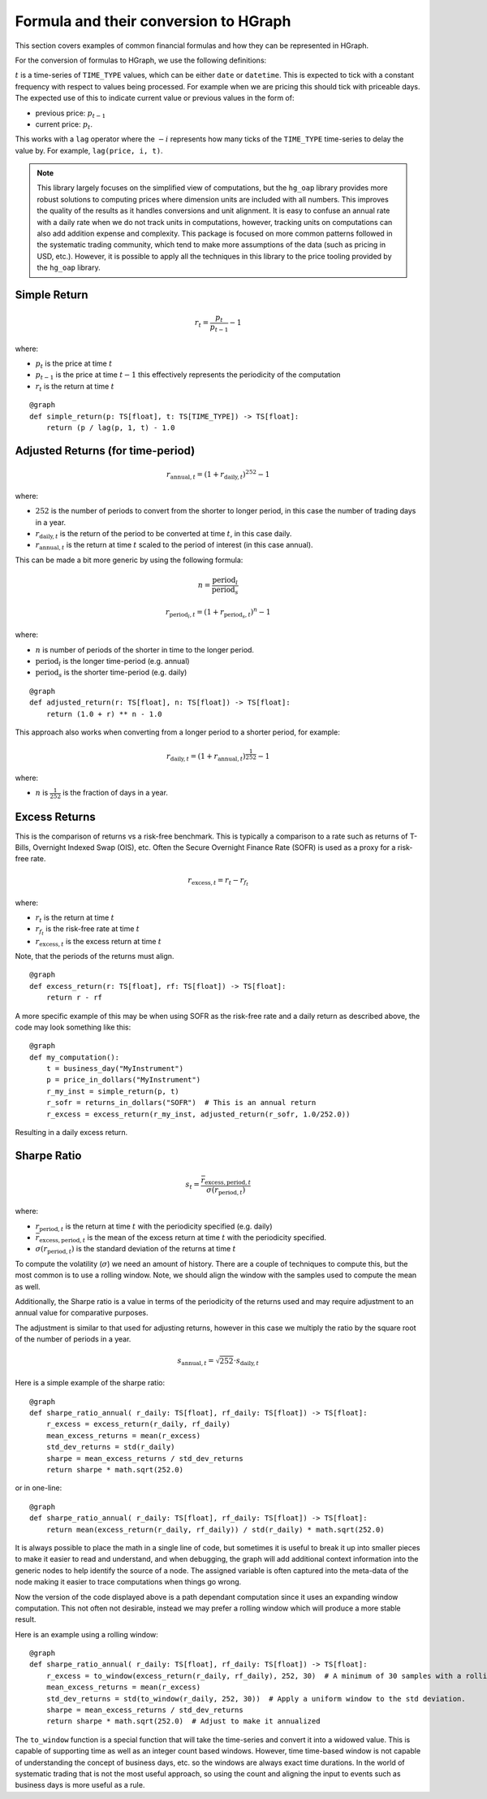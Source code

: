 Formula and their conversion to HGraph
======================================

This section covers examples of common financial formulas and how they can be represented in HGraph.

For the conversion of formulas to HGraph, we use the following definitions:

:math:`t` is a time-series of ``TIME_TYPE`` values, which can be either ``date`` or ``datetime``. This is expected
to tick with a constant frequency with respect to values being processed. For example when we are pricing this should
tick with priceable days. The expected use of this to indicate current value or previous values in the form of:

* previous price: :math:`p_{t-1}`

* current price: :math:`p_{t}`.

This works with a ``lag`` operator where the :math:`- i` represents how many ticks of the ``TIME_TYPE`` time-series
to delay the value by. For example, ``lag(price, i, t)``.

.. note:: This library largely focuses on the simplified view of computations, but the ``hg_oap`` library provides more
      robust solutions to computing prices where dimension units are included with all numbers. This improves the
      quality of the results as it handles conversions and unit alignment. It is easy to confuse an annual rate
      with a daily rate when we do not track units in computations, however, tracking units on computations can also
      add addition expense and complexity. This package is focused on more common patterns followed in the systematic
      trading community, which tend to make more assumptions of the data (such as pricing in USD, etc.).
      However, it is possible to apply all the techniques in this library to the price tooling provided by the
      ``hg_oap`` library.


Simple Return
-------------

.. math::

    r_{t} = \frac{p_t}{p_{t-1}} - 1

where:

* :math:`p_t` is the price at time :math:`t`
* :math:`p_{t-1}` is the price at time :math:`t-1` this effectively represents the periodicity of the computation
* :math:`r_{t}` is the return at time :math:`t`

::

    @graph
    def simple_return(p: TS[float], t: TS[TIME_TYPE]) -> TS[float]:
        return (p / lag(p, 1, t) - 1.0


Adjusted Returns (for time-period)
----------------------------------

.. math::

    r_{\text{annual}, t} = \left( 1 + r_{\text{daily}, t}\right)^{252} - 1


where:

* :math:`252` is the number of periods to convert from the shorter to longer period, in this case the number of trading days in a year.
* :math:`r_{\text{daily}, t}` is the return of the period to be converted at time :math:`t`, in this case daily.
* :math:`r_{\text{annual}, t}` is the return at time :math:`t` scaled to the period of interest (in this case annual).

This can be made a bit more generic by using the following formula:

.. math::

    n = \frac{\text{period}_l}{\text{period}_s}

    r_{\text{period}_l, t} = \left( 1 + r_{\text{period}_s, t}\right)^{n} - 1

where:

* :math:`n` is number of periods of the shorter in time to the longer period.
* :math:`{\text{period}_l}` is the longer time-period (e.g. annual)
* :math:`{\text{period}_s}` is the shorter time-period (e.g. daily)

::

    @graph
    def adjusted_return(r: TS[float], n: TS[float]) -> TS[float]:
        return (1.0 + r) ** n - 1.0

This approach also works when converting from a longer period to a shorter period, for example:

.. math::

    r_{\text{daily}, t} = \left( 1 + r_{\text{annual}, t}\right)^{\frac{1}{252}} - 1

where:

* :math:`n` is :math:`\frac{1}{252}` is the fraction of days in a year.


Excess Returns
--------------

This is the comparison of returns vs a risk-free benchmark. This is typically a comparison to a rate such as returns
of T-Bills, Overnight Indexed Swap (OIS), etc. Often the Secure Overnight Finance Rate (SOFR) is used as a proxy for
a risk-free rate.

.. math::

    r_{\text{excess}, t} = r_t - r_{f_{t}}

where:

* :math:`r_t` is the return at time :math:`t`
* :math:`r_{f_{t}}` is the risk-free rate at time :math:`t`
* :math:`r_{\text{excess}, t}` is the excess return at time :math:`t`

Note, that the periods of the returns must align.

::

    @graph
    def excess_return(r: TS[float], rf: TS[float]) -> TS[float]:
        return r - rf

A more specific example of this may be when using SOFR as the risk-free rate and a daily return as described above,
the code may look something like this:

::

    @graph
    def my_computation():
        t = business_day("MyInstrument")
        p = price_in_dollars("MyInstrument")
        r_my_inst = simple_return(p, t)
        r_sofr = returns_in_dollars("SOFR")  # This is an annual return
        r_excess = excess_return(r_my_inst, adjusted_return(r_sofr, 1.0/252.0))

Resulting in a daily excess return.


Sharpe Ratio
------------

.. math::

    s_{t} = \frac{\bar{r}_{\text{excess},\text{period},t}}{\sigma(r_{\text{period}, t})}

where:

* :math:`r_{\text{period}, t}` is the return at time :math:`t` with the periodicity specified (e.g. daily)
* :math:`\bar{r}_{\text{excess},\text{period},t}` is the mean of the excess return at time :math:`t` with the periodicity specified.
* :math:`\sigma(r_{\text{period}, t})` is the standard deviation of the returns at time :math:`t`

To compute the volatility (:math:`\sigma`) we need an amount of history. There are a couple of techniques
to compute this, but the most common is to use a rolling window. Note, we should align the window with
the samples used to compute the mean as well.

Additionally, the Sharpe ratio is a value in terms of the periodicity of the returns used and may require
adjustment to an annual value for comparative purposes.

The adjustment is similar to that used for adjusting returns, however in this case we multiply the
ratio by the square root of the number of periods in a year.

.. math::

    s_{\text{annual}, t} = \sqrt{252} \cdot s_{\text{daily}, t}

Here is a simple example of the sharpe ratio:

::

    @graph
    def sharpe_ratio_annual( r_daily: TS[float], rf_daily: TS[float]) -> TS[float]:
        r_excess = excess_return(r_daily, rf_daily)
        mean_excess_returns = mean(r_excess)
        std_dev_returns = std(r_daily)
        sharpe = mean_excess_returns / std_dev_returns
        return sharpe * math.sqrt(252.0)


or in one-line:

::

    @graph
    def sharpe_ratio_annual( r_daily: TS[float], rf_daily: TS[float]) -> TS[float]:
        return mean(excess_return(r_daily, rf_daily)) / std(r_daily) * math.sqrt(252.0)

It is always possible to place the math in a single line of code, but sometimes it is useful
to break it up into smaller pieces to make it easier to read and understand, and when debugging,
the graph will add additional context information into the generic nodes to help identify the
source of a node. The assigned variable is often captured into the meta-data of the node making
it easier to trace computations when things go wrong.

Now the version of the code displayed above is a path dependant computation since it uses an expanding
window computation. This not often not desirable, instead we may prefer a rolling window which will
produce a more stable result.

Here is an example using a rolling window:

::

    @graph
    def sharpe_ratio_annual( r_daily: TS[float], rf_daily: TS[float]) -> TS[float]:
        r_excess = to_window(excess_return(r_daily, rf_daily), 252, 30)  # A minimum of 30 samples with a rolling year
        mean_excess_returns = mean(r_excess)
        std_dev_returns = std(to_window(r_daily, 252, 30))  # Apply a uniform window to the std deviation.
        sharpe = mean_excess_returns / std_dev_returns
        return sharpe * math.sqrt(252.0)  # Adjust to make it annualized

The ``to_window`` function is a special function that will take the time-series and convert it into a widowed value.
This is capable of supporting time as well as an integer count based windows. However, time time-based window
is not capable of understanding the concept of business days, etc. so the windows are always exact time durations.
In the world of systematic trading that is not the most useful approach, so using the count and aligning the input
to events such as business days is more useful as a rule.


